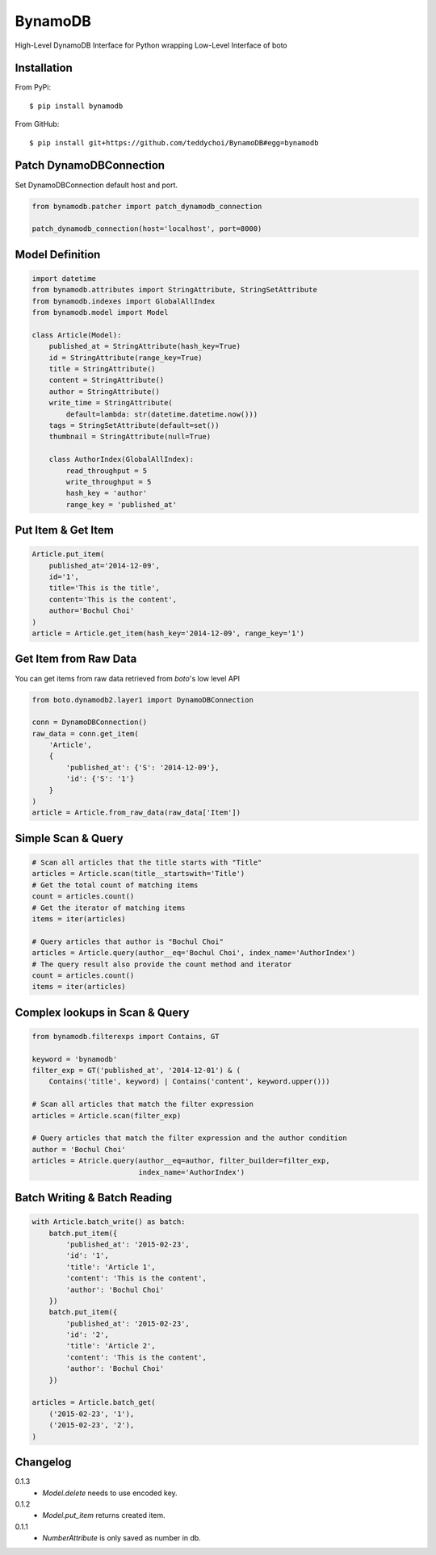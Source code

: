 ========
BynamoDB
========

High-Level DynamoDB Interface for Python wrapping Low-Level Interface of boto

Installation
============

From PyPi::

    $ pip install bynamodb

From GitHub::

    $ pip install git+https://github.com/teddychoi/BynamoDB#egg=bynamodb

Patch DynamoDBConnection
========================

Set DynamoDBConnection default host and port.

.. code-block:: python

    from bynamodb.patcher import patch_dynamodb_connection

    patch_dynamodb_connection(host='localhost', port=8000)

Model Definition
================
.. code-block:: python

    import datetime
    from bynamodb.attributes import StringAttribute, StringSetAttribute
    from bynamodb.indexes import GlobalAllIndex
    from bynamodb.model import Model
    
    class Article(Model):
        published_at = StringAttribute(hash_key=True)
        id = StringAttribute(range_key=True)
        title = StringAttribute()
        content = StringAttribute()
        author = StringAttribute()
        write_time = StringAttribute(
            default=lambda: str(datetime.datetime.now()))
        tags = StringSetAttribute(default=set())
        thumbnail = StringAttribute(null=True)
        
        class AuthorIndex(GlobalAllIndex):
            read_throughput = 5
            write_throughput = 5
            hash_key = 'author'
            range_key = 'published_at'

Put Item & Get Item
===================
.. code-block:: python

    Article.put_item(
        published_at='2014-12-09',
        id='1',
        title='This is the title',
        content='This is the content',
        author='Bochul Choi'
    )
    article = Article.get_item(hash_key='2014-12-09', range_key='1')

Get Item from Raw Data
======================

You can get items from raw data retrieved from `boto`'s low level API

.. code-block:: python

    from boto.dynamodb2.layer1 import DynamoDBConnection

    conn = DynamoDBConnection()
    raw_data = conn.get_item(
        'Article',
        {
            'published_at': {'S': '2014-12-09'},
            'id': {'S': '1'}
        }
    )
    article = Article.from_raw_data(raw_data['Item'])

Simple Scan & Query
===================
.. code-block:: python

    # Scan all articles that the title starts with "Title"
    articles = Article.scan(title__startswith='Title')
    # Get the total count of matching items
    count = articles.count()
    # Get the iterator of matching items
    items = iter(articles)

    # Query articles that author is "Bochul Choi"
    articles = Article.query(author__eq='Bochul Choi', index_name='AuthorIndex')
    # The query result also provide the count method and iterator
    count = articles.count()
    items = iter(articles)

Complex lookups in Scan & Query
===============================
.. code-block:: python

    from bynamodb.filterexps import Contains, GT
    
    keyword = 'bynamodb'
    filter_exp = GT('published_at', '2014-12-01') & (
        Contains('title', keyword) | Contains('content', keyword.upper()))
    
    # Scan all articles that match the filter expression
    articles = Article.scan(filter_exp)
    
    # Query articles that match the filter expression and the author condition
    author = 'Bochul Choi'
    articles = Atricle.query(author__eq=author, filter_builder=filter_exp,
                             index_name='AuthorIndex')


Batch Writing & Batch Reading
=============================
.. code-block:: python

    with Article.batch_write() as batch:
        batch.put_item({
            'published_at': '2015-02-23',
            'id': '1',
            'title': 'Article 1',
            'content': 'This is the content',
            'author': 'Bochul Choi'
        })
        batch.put_item({
            'published_at': '2015-02-23',
            'id': '2',
            'title': 'Article 2',
            'content': 'This is the content',
            'author': 'Bochul Choi'
        })

    articles = Article.batch_get(
        ('2015-02-23', '1'),
        ('2015-02-23', '2'),
    )


Changelog
=========
0.1.3
    - `Model.delete` needs to use encoded key.
0.1.2
    - `Model.put_item` returns created item.
0.1.1
    - `NumberAttribute` is only saved as number in db.
